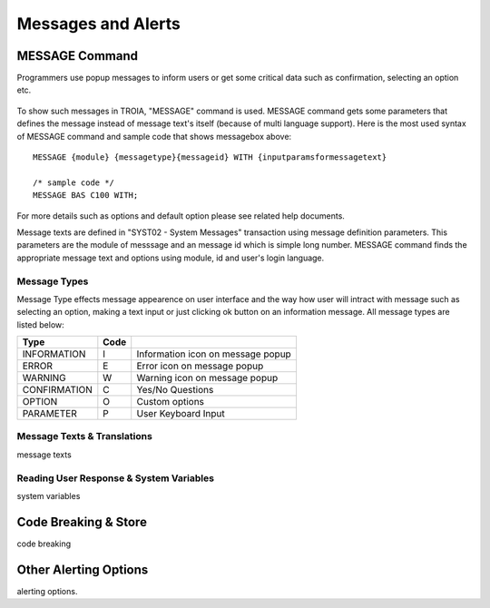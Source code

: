 

===================
Messages and Alerts
===================

MESSAGE Command
---------------

Programmers use popup messages to inform users or get some critical data such as confirmation, selecting an option etc.

.. figure:: images/messages/confirmmessage.png
   :width: 350 px
   :target: images/messages/confirmmessage.png
   :align: center

To show such messages in TROIA, "MESSAGE" command is used. MESSAGE command gets some parameters that defines the message instead of message text's itself (because of multi language support). Here is the most used syntax of MESSAGE command and sample code that shows messagebox above:

::
	
	MESSAGE {module} {messagetype}{messageid} WITH {inputparamsformessagetext}
	
	/* sample code */
	MESSAGE BAS C100 WITH;
	
For more details such as options and default option please see related help documents.

Message texts are defined in "SYST02 - System Messages" transaction using message definition parameters. This parameters are the module of messsage and an message id which is simple long number. MESSAGE command finds the appropriate message text and options using module, id and user's login language.


Message Types
=============

Message Type effects message appearence on user interface and the way how user will intract with message such as selecting an option, making a text input or just clicking ok button on an information message. All message types are listed below:

+-------------+--------+-----------------------------------+
| **Type**    |**Code**|                                   |
+-------------+--------+-----------------------------------+
| INFORMATION |   I    | Information icon on message popup |
+-------------+--------+-----------------------------------+
| ERROR       |   E    | Error icon on message popup       |
+-------------+--------+-----------------------------------+
| WARNING     |   W    | Warning icon on message popup     |
+-------------+--------+-----------------------------------+
| CONFIRMATION|   C    | Yes/No Questions                  |
+-------------+--------+-----------------------------------+
| OPTION      |   O    | Custom options                    |
+-------------+--------+-----------------------------------+
| PARAMETER   |   P    | User Keyboard Input               |
+-------------+--------+-----------------------------------+


Message Texts & Translations
============================
message texts


Reading User Response & System Variables
========================================
system variables

Code Breaking & Store
---------------------
code breaking


Other Alerting Options
----------------------
alerting options.
